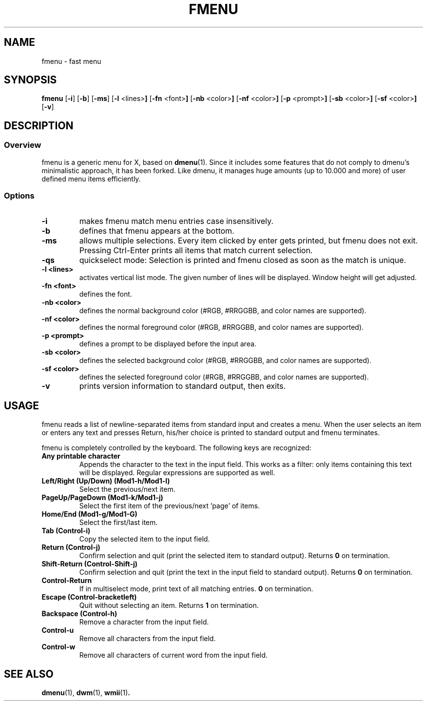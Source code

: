 .TH FMENU 1 fmenu\-VERSION
.SH NAME
fmenu \- fast menu
.SH SYNOPSIS
.B fmenu
.RB [ \-i ]
.RB [ \-b ]
.RB [ \-ms ]
.RB [ \-l " <lines>"]
.RB [ \-fn " <font>"]
.RB [ \-nb " <color>"]
.RB [ \-nf " <color>"]
.RB [ \-p " <prompt>"]
.RB [ \-sb " <color>"]
.RB [ \-sf " <color>"]
.RB [ \-v ]
.SH DESCRIPTION
.SS Overview
fmenu is a generic menu for X, based on
.BR dmenu (1).
Since it includes some features that do not comply to dmenu's minimalistic
approach, it has been forked.
Like dmenu, it manages huge amounts (up to 10.000 and more) of user defined
menu items efficiently.
.SS Options
.TP
.B \-i
makes fmenu match menu entries case insensitively.
.TP
.B \-b
defines that fmenu appears at the bottom.
.TP
.B \-ms
allows multiple selections. Every item clicked by enter gets printed, but
fmenu does not exit. Pressing Ctrl-Enter prints all items that match
current selection.
.TP
.B \-qs
quickselect mode: Selection is printed and fmenu closed as soon as the
match is unique.
.TP
.B \-l <lines>
activates vertical list mode.
The given number of lines will be displayed. Window height will get adjusted.
.TP
.B \-fn <font>
defines the font.
.TP
.B \-nb <color>
defines the normal background color (#RGB, #RRGGBB, and color names are supported).
.TP
.B \-nf <color>
defines the normal foreground color (#RGB, #RRGGBB, and color names are supported).
.TP
.B \-p <prompt>
defines a prompt to be displayed before the input area.
.TP
.B \-sb <color>
defines the selected background color (#RGB, #RRGGBB, and color names are supported).
.TP
.B \-sf <color>
defines the selected foreground color (#RGB, #RRGGBB, and color names are supported).
.TP
.B \-v
prints version information to standard output, then exits.
.SH USAGE
fmenu reads a list of newline-separated items from standard input and creates a
menu.  When the user selects an item or enters any text and presses Return, his/her
choice is printed to standard output and fmenu terminates.
.P
fmenu is completely controlled by the keyboard. The following keys are recognized:
.TP
.B Any printable character
Appends the character to the text in the input field.  This works as a filter:
only items containing this text will be displayed. Regular expressions are
supported as well.
.TP
.B Left/Right (Up/Down) (Mod1\-h/Mod1\-l)
Select the previous/next item.
.TP
.B PageUp/PageDown (Mod1\-k/Mod1\-j)
Select the first item of the previous/next 'page' of items.
.TP
.B Home/End (Mod1\-g/Mod1\-G)
Select the first/last item.
.TP
.B Tab (Control\-i)
Copy the selected item to the input field.
.TP
.B Return (Control\-j)
Confirm selection and quit (print the selected item to standard output). Returns
.B 0
on termination.
.TP
.B Shift\-Return (Control\-Shift\-j)
Confirm selection and quit (print the text in the input field to standard output).
Returns
.B 0
on termination.
.TP
.B Control\-Return
If in multiselect mode, print text of all matching entries.
.B 0
on termination.
.TP
.B Escape (Control\-bracketleft)
Quit without selecting an item. Returns
.B 1
on termination.
.TP
.B Backspace (Control\-h)
Remove a character from the input field.
.TP
.B Control\-u
Remove all characters from the input field.
.TP
.B Control\-w
Remove all characters of current word from the input field.
.SH SEE ALSO
.BR dmenu (1),
.BR dwm (1),
.BR wmii (1) .
